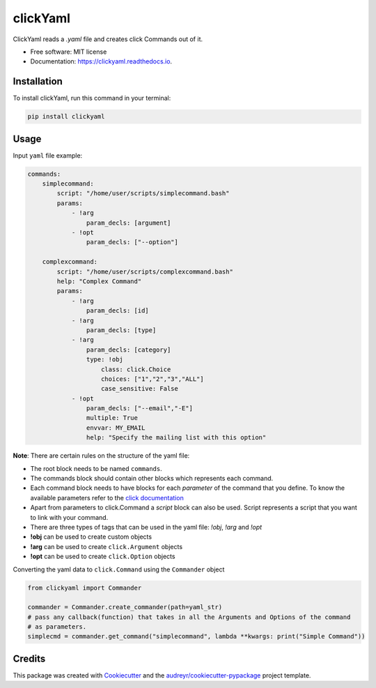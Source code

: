 =========
clickYaml
=========


.. image:: https://img.shields.io/pypi/v/clickyaml.svg
        :target: https://pypi.python.org/pypi/clickyaml

.. image:: https://readthedocs.org/projects/clickyaml/badge/?version=latest
        :target: https://clickyaml.readthedocs.io/en/latest/?version=latest
        :alt: Documentation Status

.. image:: https://github.com/vandyG/clickyaml/actions/workflows/python-package.yml/badge.svg?event=push&branch=master
        :target: https://github.com/vandyG/clickyaml/actions/workflows/python-package.yml/badge.svg


ClickYaml reads a `.yaml` file and creates click Commands out of it.


* Free software: MIT license
* Documentation: https://clickyaml.readthedocs.io.

Installation
------------
To install clickYaml, run this command in your terminal:

.. code-block:: bash

    pip install clickyaml

Usage
--------

Input ``yaml`` file example:

.. code-block:: yaml

    commands:
        simplecommand:
            script: "/home/user/scripts/simplecommand.bash"
            params:
                - !arg
                    param_decls: [argument]
                - !opt
                    param_decls: ["--option"]

        complexcommand:
            script: "/home/user/scripts/complexcommand.bash"
            help: "Complex Command"
            params:
                - !arg
                    param_decls: [id]
                - !arg
                    param_decls: [type]
                - !arg
                    param_decls: [category]
                    type: !obj
                        class: click.Choice
                        choices: ["1","2","3","ALL"]
                        case_sensitive: False
                - !opt
                    param_decls: ["--email","-E"]
                    multiple: True
                    envvar: MY_EMAIL
                    help: "Specify the mailing list with this option"

**Note**: There are certain rules on the structure of the yaml file:

- The root block needs to be named ``commands``.
- The commands block should contain other blocks which represents each command.
- Each command block needs to have blocks for each *parameter* of the command that you define. To know the available parameters refer to the `click documentation <https://click.palletsprojects.com/en/8.1.x/api/#click.Command>`_
- Apart from parameters to click.Command a *script* block can also be used. Script represents a script that you want to link with your command.
- There are three types of tags that can be used in the yaml file: `!obj`, `!arg` and `!opt`
- **!obj** can be used to create custom objects
- **!arg** can be used to create ``click.Argument`` objects
- **!opt** can be used to create ``click.Option`` objects

Converting the yaml data to ``click.Command`` using the ``Commander`` object

.. code-block:: python

    from clickyaml import Commander

    commander = Commander.create_commander(path=yaml_str)
    # pass any callback(function) that takes in all the Arguments and Options of the command
    # as parameters.
    simplecmd = commander.get_command("simplecommand", lambda **kwargs: print("Simple Command"))


Credits
-------

This package was created with Cookiecutter_ and the `audreyr/cookiecutter-pypackage`_ project template.

.. _Cookiecutter: https://github.com/audreyr/cookiecutter
.. _`audreyr/cookiecutter-pypackage`: https://github.com/audreyr/cookiecutter-pypackage
